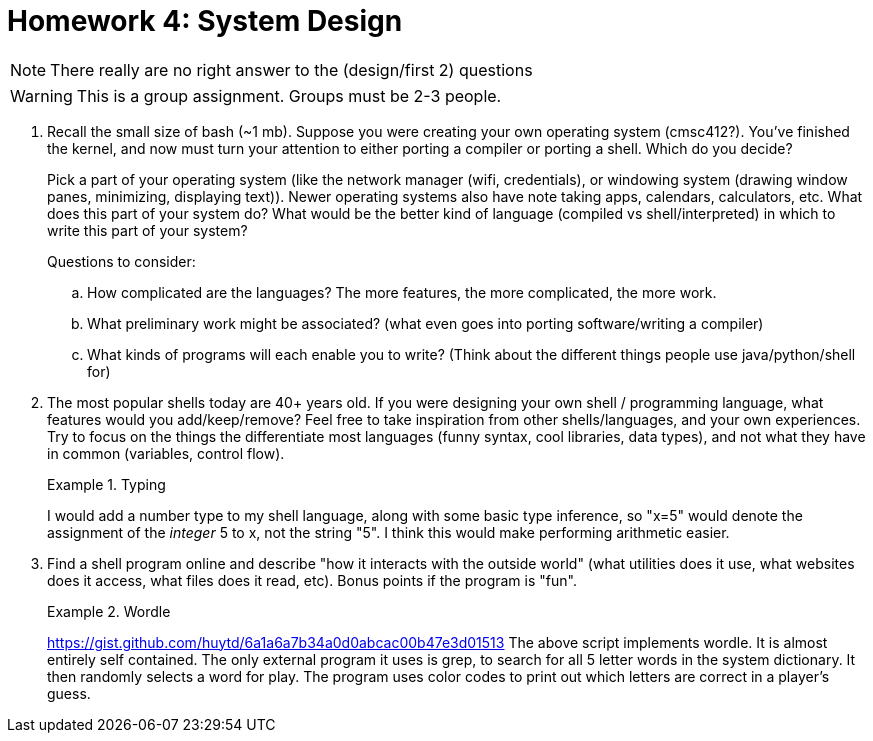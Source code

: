 = Homework 4: System Design
:description: What is scripting?

NOTE: There really are no right answer to the (design/first 2) questions

WARNING: This is a group assignment. Groups must be 2-3 people.

. Recall the small size of bash (~1 mb). Suppose you were creating your own operating system (cmsc412?). You've finished the kernel, and now must turn your attention to either porting a compiler or porting a shell. Which do you decide?
+
Pick a part of your operating system (like the network manager (wifi, credentials), or windowing system (drawing window panes, minimizing, displaying text)). Newer operating systems also have note taking apps, calendars, calculators, etc. What does this part of your system do? What would be the better kind of language (compiled vs shell/interpreted) in which to write this part of your system? 
+
Questions to consider:

.. How complicated are the languages? The more features, the more complicated, the more work.
.. What preliminary work might be associated? (what even goes into porting software/writing a compiler)
.. What kinds of programs will each enable you to write? (Think about the different things people use java/python/shell for)

. The most popular shells today are 40+ years old. If you were designing your own shell / programming language, what features would you add/keep/remove? Feel free to take inspiration from other shells/languages, and your own experiences. Try to focus on the things the differentiate most languages (funny syntax, cool libraries, data types), and not what they have in common (variables, control flow).
+
.Typing
====
I would add a number type to my shell language, along with some basic type inference, so "x=5" would denote the assignment of the _integer_ 5 to x, not the string "5". I think this would make performing arithmetic easier.
====


. Find a shell program online and describe "how it interacts with the outside world" (what utilities does it use, what websites does it access, what files does it read, etc). Bonus points if the program is "fun".
+
.Wordle
====
https://gist.github.com/huytd/6a1a6a7b34a0d0abcac00b47e3d01513
The above script implements wordle. It is almost entirely self contained. The only external program it uses is grep, to search for all 5 letter words in the system dictionary. It then randomly selects a word for play. The program uses color codes to print out which letters are correct in a player's guess.
====
